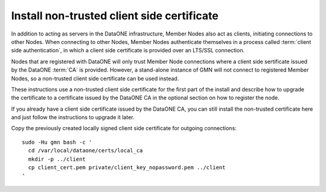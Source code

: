 Install non-trusted client side certificate
===========================================

In addition to acting as servers in the DataONE infrastructure, Member Nodes also act as clients, initiating connections to other Nodes. When connecting to other Nodes, Member Nodes authenticate themselves in a process called
:term:`client side authentication`, in which a client side certificate is provided over an LTS/SSL connection.

Nodes that are registered with DataONE will only trust Member Node connections where a client side sertificate issued by the DataONE :term:`CA` is provided. However, a stand-alone instance of GMN will not connect to registered Member Nodes, so a non-trusted client side certificate can be used instead.

These instructions use a non-trusted client side certificate for the first part of the install and describe how to upgrade the certificate to a certificate issued by the DataONE CA in the optional section on how to register the node.

If you already have a client side certificate issued by the DataONE CA, you can still install the non-trusted certificate here and just follow the instructions to upgrade it later.

Copy the previously created locally signed client side certificate for outgoing connections:

.. _clip2:

::

  sudo -Hu gmn bash -c '
    cd /var/local/dataone/certs/local_ca
    mkdir -p ../client
    cp client_cert.pem private/client_key_nopassword.pem ../client
  '

.. raw:: html

  <button class="btn" data-clipboard-target="#clip2">Copy</button>
..
